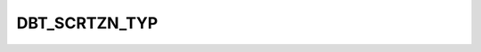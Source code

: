 DBT_SCRTZN_TYP
==============

.. csv-table::
   :file: /_static/codelists/DBT_SCRTZN_TYP_ENUM.csv
   :header-rows: 1